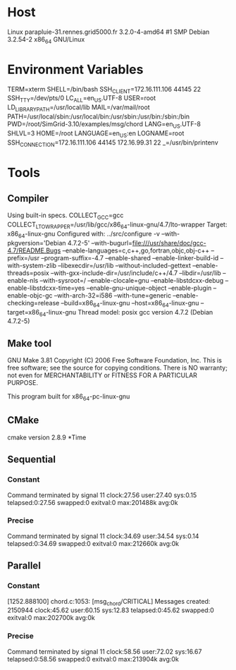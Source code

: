 
* Host
Linux parapluie-31.rennes.grid5000.fr 3.2.0-4-amd64 #1 SMP Debian 3.2.54-2 x86_64 GNU/Linux
* Environment Variables
TERM=xterm
SHELL=/bin/bash
SSH_CLIENT=172.16.111.106 44145 22
SSH_TTY=/dev/pts/0
LC_ALL=en_US.UTF-8
USER=root
LD_LIBRARY_PATH=/usr/local/lib
MAIL=/var/mail/root
PATH=/usr/local/sbin:/usr/local/bin:/usr/sbin:/usr/bin:/sbin:/bin
PWD=/root/SimGrid-3.10/examples/msg/chord
LANG=en_US.UTF-8
SHLVL=3
HOME=/root
LANGUAGE=en_US:en
LOGNAME=root
SSH_CONNECTION=172.16.111.106 44145 172.16.99.31 22
_=/usr/bin/printenv
* Tools
** Compiler
Using built-in specs.
COLLECT_GCC=gcc
COLLECT_LTO_WRAPPER=/usr/lib/gcc/x86_64-linux-gnu/4.7/lto-wrapper
Target: x86_64-linux-gnu
Configured with: ../src/configure -v --with-pkgversion='Debian 4.7.2-5' --with-bugurl=file:///usr/share/doc/gcc-4.7/README.Bugs --enable-languages=c,c++,go,fortran,objc,obj-c++ --prefix=/usr --program-suffix=-4.7 --enable-shared --enable-linker-build-id --with-system-zlib --libexecdir=/usr/lib --without-included-gettext --enable-threads=posix --with-gxx-include-dir=/usr/include/c++/4.7 --libdir=/usr/lib --enable-nls --with-sysroot=/ --enable-clocale=gnu --enable-libstdcxx-debug --enable-libstdcxx-time=yes --enable-gnu-unique-object --enable-plugin --enable-objc-gc --with-arch-32=i586 --with-tune=generic --enable-checking=release --build=x86_64-linux-gnu --host=x86_64-linux-gnu --target=x86_64-linux-gnu
Thread model: posix
gcc version 4.7.2 (Debian 4.7.2-5) 
** Make tool
GNU Make 3.81
Copyright (C) 2006  Free Software Foundation, Inc.
This is free software; see the source for copying conditions.
There is NO warranty; not even for MERCHANTABILITY or FITNESS FOR A
PARTICULAR PURPOSE.

This program built for x86_64-pc-linux-gnu
** CMake
cmake version 2.8.9
*Time
** Sequential
*** Constant
Command terminated by signal 11
clock:27.56 user:27.40 sys:0.15 telapsed:0:27.56 swapped:0 exitval:0 max:201488k avg:0k
*** Precise
Command terminated by signal 11
clock:34.69 user:34.54 sys:0.14 telapsed:0:34.69 swapped:0 exitval:0 max:212660k avg:0k
** Parallel
*** Constant
[1252.888100] chord.c:1053: [msg_chord/CRITICAL] Messages created: 2150944
clock:45.62 user:60.15 sys:12.83 telapsed:0:45.62 swapped:0 exitval:0 max:202700k avg:0k
*** Precise
Command terminated by signal 11
clock:58.56 user:72.02 sys:16.67 telapsed:0:58.56 swapped:0 exitval:0 max:213904k avg:0k
